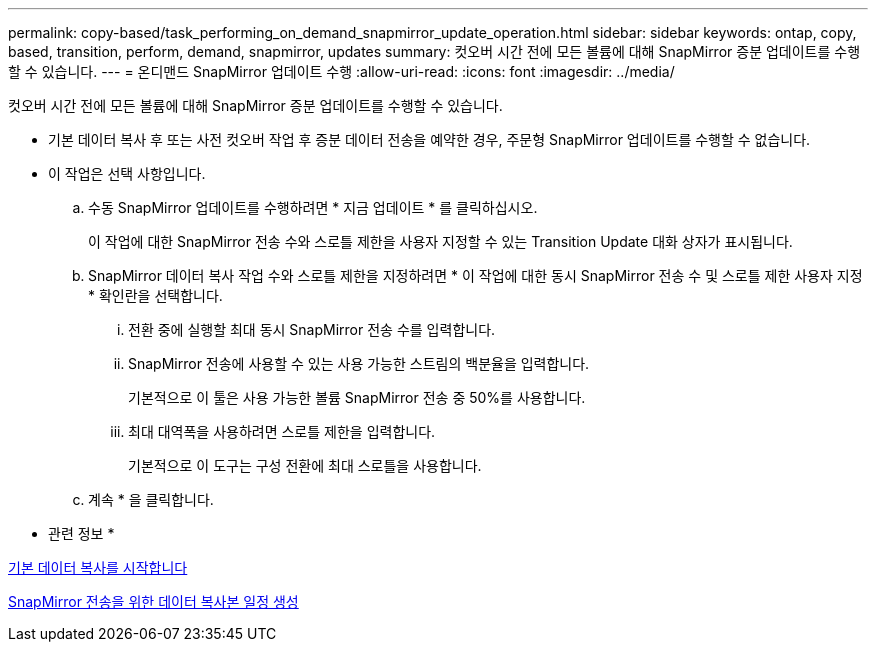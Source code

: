 ---
permalink: copy-based/task_performing_on_demand_snapmirror_update_operation.html 
sidebar: sidebar 
keywords: ontap, copy, based, transition, perform, demand, snapmirror, updates 
summary: 컷오버 시간 전에 모든 볼륨에 대해 SnapMirror 증분 업데이트를 수행할 수 있습니다. 
---
= 온디맨드 SnapMirror 업데이트 수행
:allow-uri-read: 
:icons: font
:imagesdir: ../media/


[role="lead"]
컷오버 시간 전에 모든 볼륨에 대해 SnapMirror 증분 업데이트를 수행할 수 있습니다.

* 기본 데이터 복사 후 또는 사전 컷오버 작업 후 증분 데이터 전송을 예약한 경우, 주문형 SnapMirror 업데이트를 수행할 수 없습니다.
* 이 작업은 선택 사항입니다.
+
.. 수동 SnapMirror 업데이트를 수행하려면 * 지금 업데이트 * 를 클릭하십시오.
+
이 작업에 대한 SnapMirror 전송 수와 스로틀 제한을 사용자 지정할 수 있는 Transition Update 대화 상자가 표시됩니다.

.. SnapMirror 데이터 복사 작업 수와 스로틀 제한을 지정하려면 * 이 작업에 대한 동시 SnapMirror 전송 수 및 스로틀 제한 사용자 지정 * 확인란을 선택합니다.
+
... 전환 중에 실행할 최대 동시 SnapMirror 전송 수를 입력합니다.
... SnapMirror 전송에 사용할 수 있는 사용 가능한 스트림의 백분율을 입력합니다.
+
기본적으로 이 툴은 사용 가능한 볼륨 SnapMirror 전송 중 50%를 사용합니다.

... 최대 대역폭을 사용하려면 스로틀 제한을 입력합니다.
+
기본적으로 이 도구는 구성 전환에 최대 스로틀을 사용합니다.



.. 계속 * 을 클릭합니다.




* 관련 정보 *

xref:task_starting_baseline_data_copy.adoc[기본 데이터 복사를 시작합니다]

xref:task_creating_schedule_for_snapmirror_transfers.adoc[SnapMirror 전송을 위한 데이터 복사본 일정 생성]
